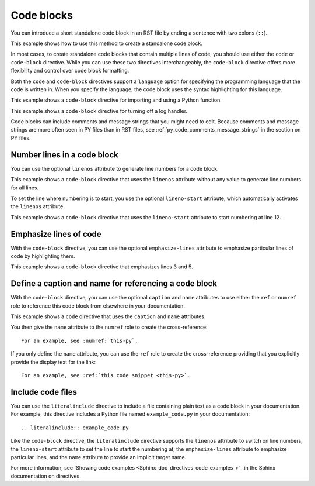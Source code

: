 .. _code_blocks:

Code blocks
===========

You can introduce a short standalone code block in an RST file by ending a sentence with two
colons (``::``).

This example shows how to use this method to create a standalone code block.

.. tab-set::

    .. tab-item:: Doc surce code

        .. code-block:: rst

            This is a normal text paragraph in your RST file. The next paragraph is a code sample::
                
                A code sample is not processed in any way. In the documentation, it is rendered in
                a monsopaced font in a gray block.

                A code sample can span multiple lines.
 
            This is a normal text paragraph again.

    .. tab-item:: Rendered doc

        This is a normal text paragraph in your RST file. The next paragraph is a code sample:

        .. code-block:: rst

            A code sample is not processed in any way. In the documentation, it is rendered in
            a monsopaced font in a gray block.

            A code sample can span multiple lines.

        This is a normal text paragraph again.


In most cases, to create standalone code blocks that contain multiple lines of code,
you should use either the ``code`` or ``code-block`` directive. While you can use
these two directives interchangeably, the ``code-block`` directive offers more flexibility
and control over code block formatting.

Both the ``code`` and ``code-block`` directives support a ``language`` option
for specifying the programming language that the code is written in. When you specify
the language, the code block uses the syntax highlighting for this language.

This example shows a ``code-block`` directive for importing and using a Python function.

.. tab-set::

    .. tab-item:: Doc surce code

        .. code-block:: rst

            This ``code`` directive shows how to import a function (``my_function``)
            from a Python module (``mylibrary``) and then uses it.

            .. code-block:: pycon

               from mylibrary import my_function

               # Usage example
               result = my_function(42)
               print(result)

    .. tab-item:: Rendered doc

        This ``code`` directive shows how to import a function (``my_function``)
        from a Python module (``mylibrary``) and then uses it.

        .. code-block:: pycon

           from mylibrary import my_function

            # Usage example
            result = my_function(42)
            print(result)


This example shows a ``code-block`` directive for turning off a log handler.

.. tab-set::

    .. tab-item:: Doc surce code

        .. code-block:: rst

           This ``code-block`` directive shows how to turn off a log handler.

           .. code-block:: pycon

              for handler in design_logger.handlers:
                  if isinstance(handler, logging.FileHandler):
                      handler.close()
                      design_logger.removeHandler(handler)

    .. tab-item:: Rendered doc

        This ``code-block`` directive shows how to turn off a log handler.

        .. code-block:: pycon

           for handler in design_logger.handlers:
               if isinstance(handler, logging.FileHandler):
                   handler.close()
                   design_logger.removeHandler(handler)


Code blocks can include comments and message strings that you might need to edit.
Because comments and message strings are more often seen in PY files than in RST
files, see :ref:`py_code_comments_message_strings` in the section on PY files.

Number lines in a code block
----------------------------

You can use the optional ``linenos`` attribute to generate line numbers for a code block.

This example shows a ``code-block`` directive that uses the ``linenos`` attribute without
any value to generate line numbers for all lines.

.. tab-set::

    .. tab-item:: Doc surce code

        .. code-block:: rst

           This ``code-block`` directive shows to generate line numbers for all lines.

           .. code-block:: pycon
              :linenos:

              from __future__ import division
              import numpy

              def volume(height, radius):
                  pi = 3.14
                  vol = (1.0/3.0) * height * pi * pow(radius,2)
                  return vol

              vol = volume(2.0, 10)
              print vol, "(m^3)"

    .. tab-item:: Rendered doc

        This ``code-block`` directive shows to generate line numbers for all lines.

        .. code-block:: pycon
              :linenos:

              from __future__ import division
              import numpy

              def volume(height, radius):
                  pi = 3.14
                  vol = (1.0/3.0) * height * pi * pow(radius,2)
                  return vol

              vol = volume(2.0, 10)
              print vol, "(m^3)"


To set the line where numbering is to start, you use the optional ``lineno-start``
attribute, which automatically activates the ``linenos`` attribute.

This example shows a ``code-block`` directive that uses the ``lineno-start`` attribute to
start numbering at line 12.

.. tab-set::

    .. tab-item:: Doc surce code

        .. code-block:: rst

            This ``code`` directive numbers starts numbering at line 12.

            .. code-block:: pycon
               :lineno-start: 12

               Some more Python code, with line numbering starting at line 12.

    .. tab-item:: Rendered doc

        This ``code`` directive numbers starts numbering at line 12.

        .. code-block:: pycon
           :lineno-start: 12

           Some more Python code, with line numbering starting at line 12.


Emphasize lines of code
-----------------------

With the ``code-block`` directive, you can use the optional ``emphasize-lines`` attribute
to emphasize particular lines of code by highlighting them.

This example shows a ``code-block`` directive that emphasizes lines 3 and 5.

.. tab-set::

    .. tab-item:: Doc surce code

        .. code-block:: rst

            This ``code`` directive emphasizes lines 3 and 4.

            .. code-block:: pycon
               :emphasize-lines: 3,5

               def some_function():
                   interesting = False
                   print("This line is highlighted.")
                   print("This line is no highlighted.")
                   print("This line is highlighted.")

    .. tab-item:: Rendered doc

        This ``code`` directive emphasizes lines 3 and 4.

        .. code-block:: pycon
           :emphasize-lines: 3,5

            def some_function():
                interesting = False
                print("This line is highlighted.")
                print("This line is no highlighted.")
                print("This line is highlighted.")


Define a caption and name for referencing a code block
------------------------------------------------------
With the ``code-block`` directive, you can use the optional ``caption`` and ``name``
attributes to use either the ``ref`` or ``numref`` role to reference this code block from
elsewhere in your documentation.

This example shows a ``code`` directive that uses the ``caption`` and ``name`` attributes.

.. tab-set::

    .. tab-item:: Doc surce code

        .. code-block:: rst

            This ``code`` directive use the optional ``caption`` and ``name`` attributes.

            .. code-block:: pycon
               :caption: this.py
               :name: this-py

                print("Explicit is better than implicit.")

    .. tab-item:: Rendered doc

        This ``code`` directive use the optional ``caption`` and ``name`` attributes.

        .. code-block:: pycon
           :caption: this.py
           :name: this-py

            print("Explicit is better than implicit.")


You then give the ``name`` attribute to the ``numref`` role to create the cross-reference::

    For an example, see :numref:`this-py`.

If you only define the ``name`` attribute, you can use the ``ref`` role to create the
cross-reference providing that you explicitly provide the display text for the link::

    For an example, see :ref:`this code snippet <this-py>`.

Include code files
------------------

You can use the ``literalinclude`` directive to include a file containing plain
text as a code block in your documentation. For example, this directive includes a Python
file named ``example_code.py`` in your documentation::

    .. literalinclude:: example_code.py

Like the ``code-block`` directive, the ``literalinclude`` directive supports the
``linenos`` attribute to switch on line numbers, the ``lineno-start`` attribute
to set the line to start the numbering at, the ``emphasize-lines`` attribute to emphasize
particular lines, and the ``name`` attribute to provide an implicit target name.

For more information, see `Showing code examples <Sphinx_doc_directives_code_examples_>`_ in the
Sphinx documentation on directives.
